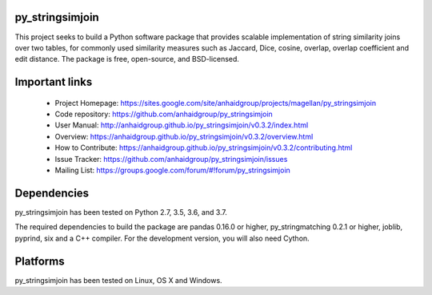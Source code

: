 py_stringsimjoin
================

This project seeks to build a Python software package that provides scalable implementation of string similarity joins over two tables, for commonly used similarity measures such as Jaccard, Dice, cosine, overlap, overlap coefficient and edit distance. The package is free, open-source, and BSD-licensed.

Important links
===============

 * Project Homepage: https://sites.google.com/site/anhaidgroup/projects/magellan/py_stringsimjoin
 * Code repository: https://github.com/anhaidgroup/py_stringsimjoin
 * User Manual: http://anhaidgroup.github.io/py_stringsimjoin/v0.3.2/index.html
 * Overview: https://anhaidgroup.github.io/py_stringsimjoin/v0.3.2/overview.html
 * How to Contribute: https://anhaidgroup.github.io/py_stringsimjoin/v0.3.2/contributing.html
 * Issue Tracker: https://github.com/anhaidgroup/py_stringsimjoin/issues
 * Mailing List: https://groups.google.com/forum/#!forum/py_stringsimjoin

Dependencies
============

py_stringsimjoin has been tested on Python 2.7, 3.5, 3.6, and 3.7.

The required dependencies to build the package are pandas 0.16.0 or higher, py_stringmatching 0.2.1 or higher,
joblib, pyprind, six and a C++ compiler. For the development version, you will also need Cython.

Platforms
=========

py_stringsimjoin has been tested on Linux, OS X and Windows.
